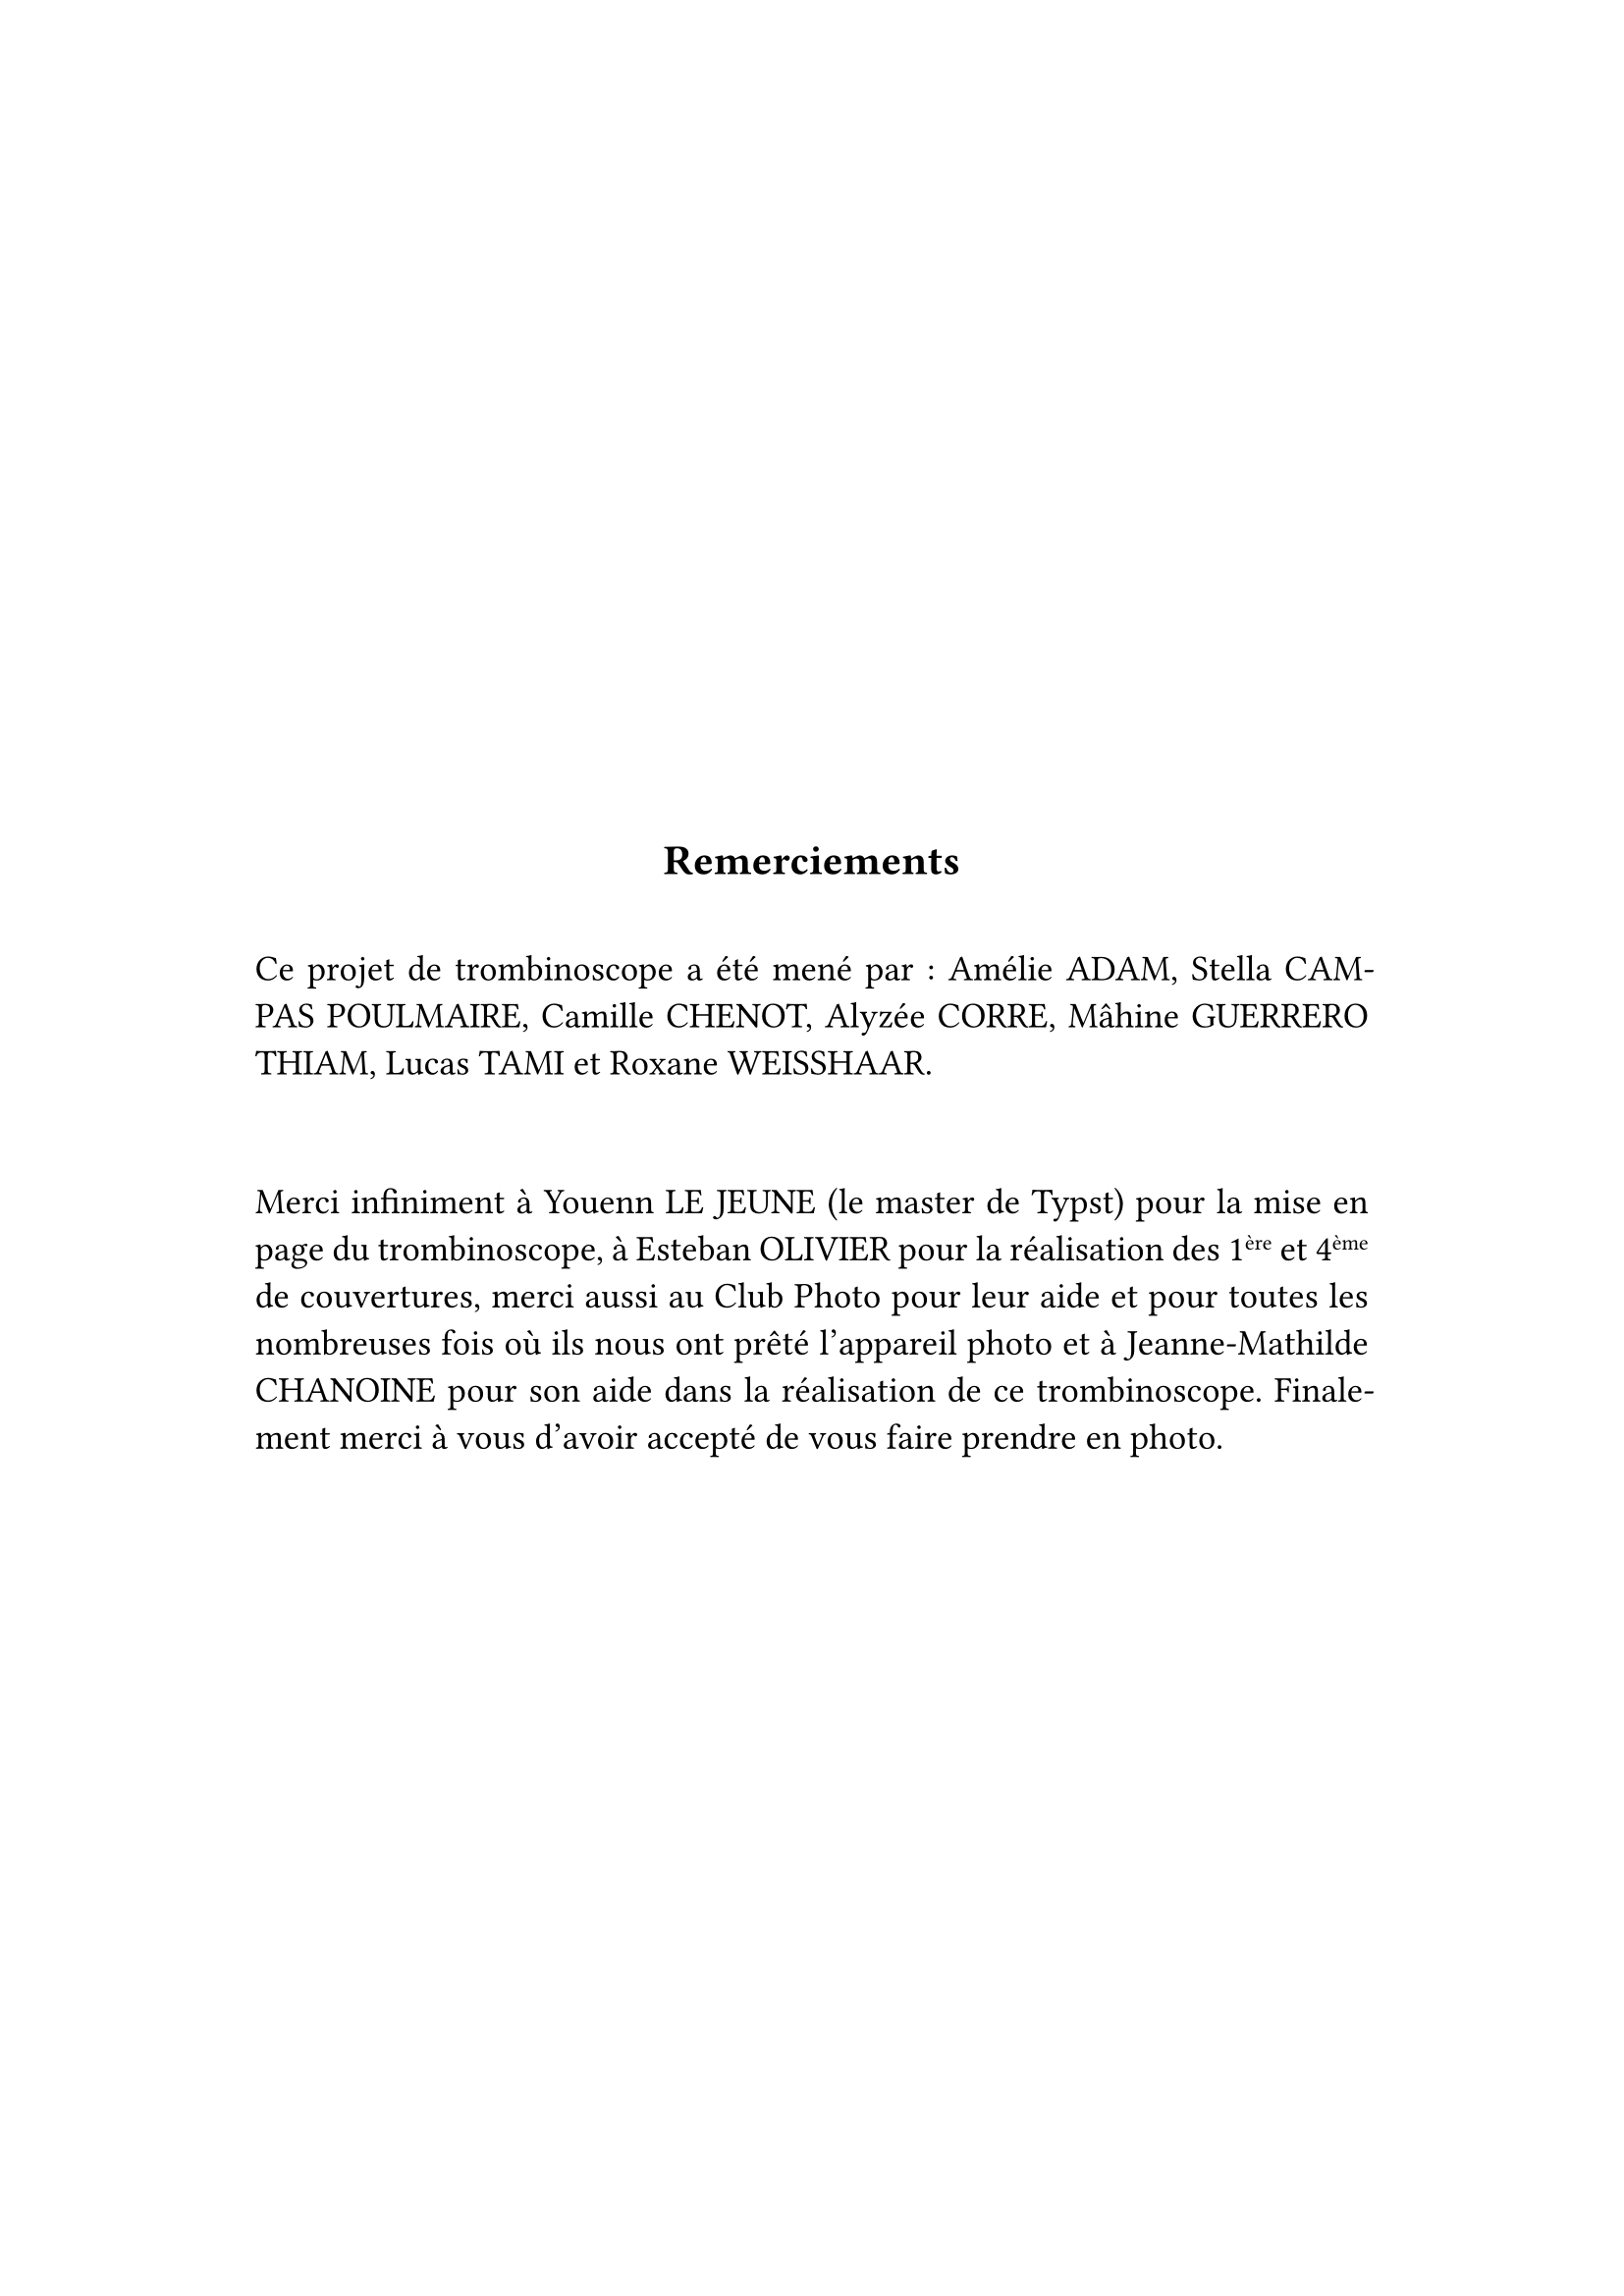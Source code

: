 #show: it => align(horizon + center, block(width: 90%, align(left, it)))

#align(center)[= Remerciements]

#v(2em)

#set text(size: 1.2em)
#set par(justify: true)

Ce projet de trombinoscope a été mené par : Amélie ADAM, Stella CAMPAS POULMAIRE, Camille CHENOT, Alyzée CORRE, Mâhine GUERRERO THIAM, Lucas TAMI et Roxane WEISSHAAR.

#v(2em)

Merci infiniment à Youenn LE JEUNE (le master de Typst) pour la mise en page du trombinoscope, à Esteban OLIVIER pour la réalisation des 1#super[ère] et 4#super[ème] de couvertures, merci aussi au Club Photo pour leur aide et pour toutes les nombreuses fois où ils nous ont prêté l'appareil photo et à Jeanne-Mathilde CHANOINE pour son aide dans la réalisation de ce trombinoscope. Finalement merci à vous d'avoir accepté de vous faire prendre en photo.
